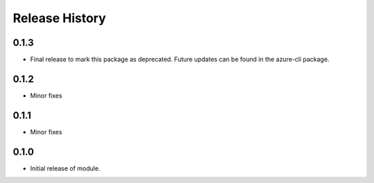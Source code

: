 .. :changelog:

Release History
===============
0.1.3
+++++
* Final release to mark this package as deprecated. Future updates can be found in the azure-cli package.

0.1.2
+++++
* Minor fixes

0.1.1
+++++
* Minor fixes

0.1.0
+++++
* Initial release of module.
